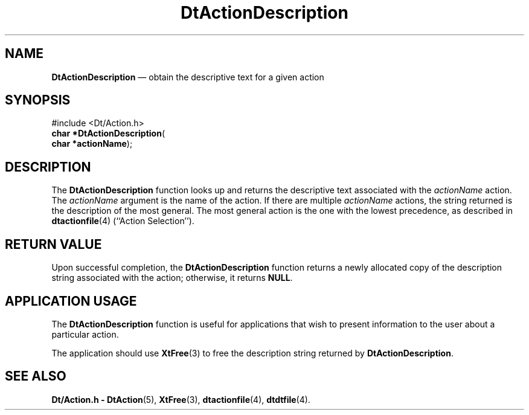 '\" t
...\" ActionDe.sgm /main/6 1996/08/30 12:53:02 rws $
.de P!
.fl
\!!1 setgray
.fl
\\&.\"
.fl
\!!0 setgray
.fl			\" force out current output buffer
\!!save /psv exch def currentpoint translate 0 0 moveto
\!!/showpage{}def
.fl			\" prolog
.sy sed -e 's/^/!/' \\$1\" bring in postscript file
\!!psv restore
.
.de pF
.ie     \\*(f1 .ds f1 \\n(.f
.el .ie \\*(f2 .ds f2 \\n(.f
.el .ie \\*(f3 .ds f3 \\n(.f
.el .ie \\*(f4 .ds f4 \\n(.f
.el .tm ? font overflow
.ft \\$1
..
.de fP
.ie     !\\*(f4 \{\
.	ft \\*(f4
.	ds f4\"
'	br \}
.el .ie !\\*(f3 \{\
.	ft \\*(f3
.	ds f3\"
'	br \}
.el .ie !\\*(f2 \{\
.	ft \\*(f2
.	ds f2\"
'	br \}
.el .ie !\\*(f1 \{\
.	ft \\*(f1
.	ds f1\"
'	br \}
.el .tm ? font underflow
..
.ds f1\"
.ds f2\"
.ds f3\"
.ds f4\"
.ta 8n 16n 24n 32n 40n 48n 56n 64n 72n 
.TH "DtActionDescription" "library call"
.SH "NAME"
\fBDtActionDescription\fP \(em obtain the descriptive text for a given action
.SH "SYNOPSIS"
.PP
.nf
#include <Dt/Action\&.h>
\fBchar \fB*DtActionDescription\fP\fR(
\fBchar *\fBactionName\fR\fR);
.fi
.SH "DESCRIPTION"
.PP
The
\fBDtActionDescription\fP function looks up and returns the descriptive text associated
with the
\fIactionName\fP action\&.
The
\fIactionName\fP argument is the name of the action\&.
If there are multiple
\fIactionName\fP actions,
the string returned is the description of the most general\&.
The most general action is the one with the lowest precedence,
as described in
\fBdtactionfile\fP(4) (``Action Selection\&'\&')\&.
.SH "RETURN VALUE"
.PP
Upon successful completion, the
\fBDtActionDescription\fP function returns a newly allocated copy of the description string
associated with the action; otherwise, it returns
\fBNULL\fP\&.
.SH "APPLICATION USAGE"
.PP
The
\fBDtActionDescription\fP function is useful for applications that wish to present information
to the user about a particular action\&.
.PP
The application should use
\fBXtFree\fP(3) to free the description string returned by
\fBDtActionDescription\fP\&.
.SH "SEE ALSO"
.PP
\fBDt/Action\&.h - DtAction\fP(5), \fBXtFree\fP(3), \fBdtactionfile\fP(4), \fBdtdtfile\fP(4)\&. 
...\" created by instant / docbook-to-man, Sun 02 Sep 2012, 09:40
